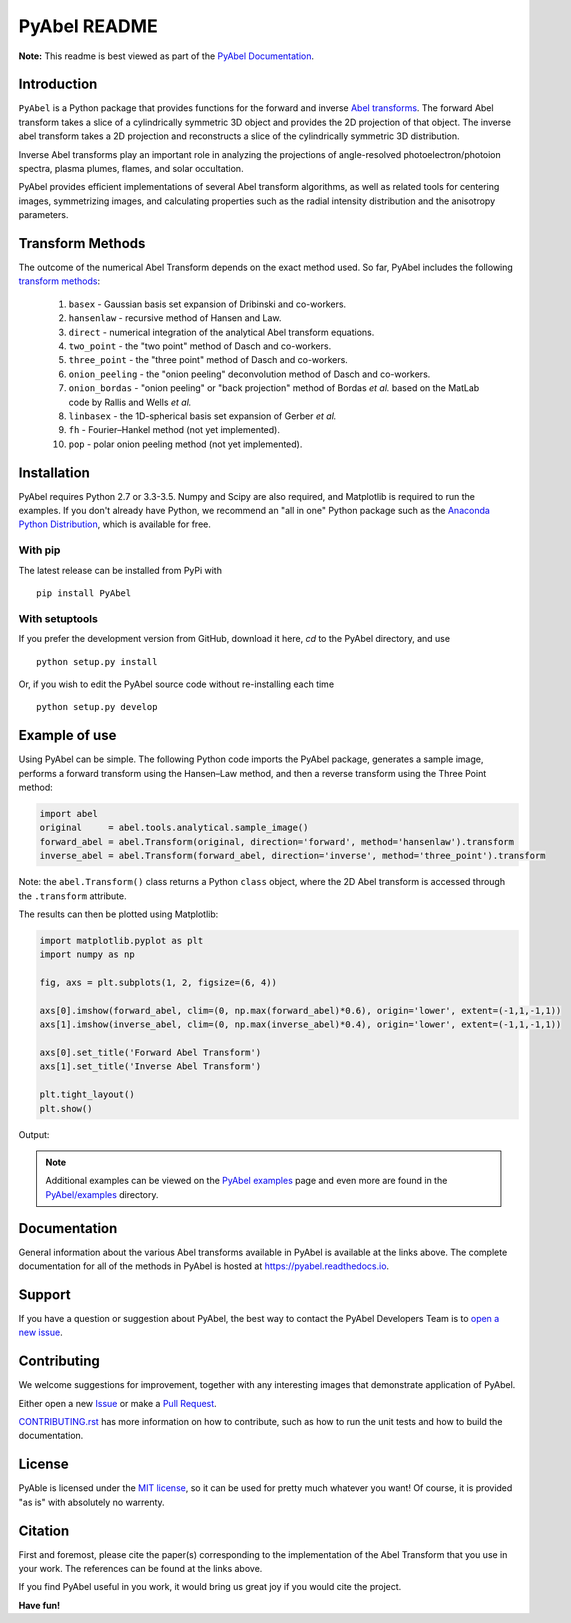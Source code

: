 PyAbel README
=============

.. image:: https://travis-ci.org/PyAbel/PyAbel.svg?branch=master
    :target: https://travis-ci.org/PyAbel/PyAbel
.. image:: https://ci.appveyor.com/api/projects/status/g1rj5f0g7nohcuuo
    :target: https://ci.appveyor.com/project/PyAbel/PyAbel

**Note:** This readme is best viewed as part of the `PyAbel Documentation <http://pyabel.readthedocs.io/en/latest/readme_link.html>`_.

Introduction
------------

``PyAbel`` is a Python package that provides functions for the forward and inverse `Abel transforms <https://en.wikipedia.org/wiki/Abel_transform>`_. The forward Abel transform takes a slice of a cylindrically symmetric 3D object and provides the 2D projection of that object. The inverse abel transform takes a 2D projection and reconstructs a slice of the cylindrically symmetric 3D distribution.

Inverse Abel transforms play an important role in analyzing the projections of angle-resolved photoelectron/photoion spectra, plasma plumes, flames, and solar occultation.

PyAbel provides efficient implementations of several Abel transform algorithms, as well as related tools for centering images, symmetrizing images, and calculating properties such as the radial intensity distribution and the anisotropy parameters.

.. image:: https://cloud.githubusercontent.com/assets/1107796/13302896/7c7e74e2-db09-11e5-9683-a8f2c523af94.png
   :width: 430px
   :alt: PyAbel
   :align: right


Transform Methods
-----------------

The outcome of the numerical Abel Transform depends on the exact method used. So far, PyAbel includes the following `transform methods <http://pyabel.readthedocs.io/en/latest/transform_methods.html>`_:

    1. ``basex`` - Gaussian basis set expansion of Dribinski and co-workers.

    2. ``hansenlaw`` - recursive method of Hansen and Law.

    3. ``direct`` - numerical integration of the analytical Abel transform equations.

    4. ``two_point`` - the "two point" method of Dasch and co-workers.

    5. ``three_point`` - the "three point" method of Dasch and co-workers.

    6. ``onion_peeling`` - the "onion peeling" deconvolution method of Dasch and co-workers.

    7. ``onion_bordas`` - "onion peeling" or "back projection" method of Bordas *et al.* based on the MatLab code by Rallis and Wells *et al.*

    8. ``linbasex`` - the 1D-spherical basis set expansion of Gerber *et al.*

    9. ``fh`` - Fourier–Hankel method (not yet implemented).

    10. ``pop`` - polar onion peeling method (not yet implemented).


Installation
------------

PyAbel requires Python 2.7 or 3.3-3.5. Numpy and Scipy are also required, and Matplotlib is required to run the examples. If you don't already have Python, we recommend an "all in one" Python package such as the `Anaconda Python Distribution <https://www.continuum.io/downloads>`_, which is available for free.

With pip
~~~~~~~~

The latest release can be installed from PyPi with ::

    pip install PyAbel

With setuptools
~~~~~~~~~~~~~~~

If you prefer the development version from GitHub, download it here, `cd` to the PyAbel directory, and use ::

    python setup.py install

Or, if you wish to edit the PyAbel source code without re-installing each time ::

    python setup.py develop


Example of use
--------------

Using PyAbel can be simple. The following Python code imports the PyAbel package, generates a sample image, performs a forward transform using the Hansen–Law method, and then a reverse transform using the Three Point method:

.. code-block:: python

    import abel
    original     = abel.tools.analytical.sample_image()
    forward_abel = abel.Transform(original, direction='forward', method='hansenlaw').transform
    inverse_abel = abel.Transform(forward_abel, direction='inverse', method='three_point').transform

Note: the ``abel.Transform()`` class returns a Python ``class`` object, where the 2D Abel transform is accessed through the ``.transform`` attribute.

The results can then be plotted using Matplotlib:

.. code-block:: python

    import matplotlib.pyplot as plt
    import numpy as np

    fig, axs = plt.subplots(1, 2, figsize=(6, 4))

    axs[0].imshow(forward_abel, clim=(0, np.max(forward_abel)*0.6), origin='lower', extent=(-1,1,-1,1))
    axs[1].imshow(inverse_abel, clim=(0, np.max(inverse_abel)*0.4), origin='lower', extent=(-1,1,-1,1))

    axs[0].set_title('Forward Abel Transform')
    axs[1].set_title('Inverse Abel Transform')

    plt.tight_layout()
    plt.show()

Output:

.. image:: https://cloud.githubusercontent.com/assets/1107796/13401302/d89aed7e-dec8-11e5-944f-fcafa1b75328.png
   :width: 400px
   :alt: example abel transform

.. note:: Additional examples can be viewed on the `PyAbel examples <http://pyabel.readthedocs.io/en/latest/examples.html>`_ page and even more are found in the `PyAbel/examples <https://github.com/PyAbel/PyAbel/tree/master/examples>`_ directory.


Documentation
-------------
General information about the various Abel transforms available in PyAbel is available at the links above. The complete documentation for all of the methods in PyAbel is hosted at https://pyabel.readthedocs.io.


Support
-------
If you have a question or suggestion about PyAbel, the best way to contact the PyAbel Developers Team is to `open a new issue <https://github.com/PyAbel/PyAbel/issues>`_.


Contributing
------------

We welcome suggestions for improvement, together with any interesting images that demonstrate  application of PyAbel.

Either open a new `Issue <https://github.com/PyAbel/PyAbel/issues>`_ or make a `Pull Request <https://github.com/PyAbel/PyAbel/pulls>`_.

`CONTRIBUTING.rst <https://github.com/PyAbel/PyAbel/blob/master/CONTRIBUTING.rst>`_ has more information on how to contribute, such as how to run the unit tests and how to build the documentation.


License
-------
PyAble is licensed under the `MIT license <https://github.com/PyAbel/PyAbel/blob/master/LICENSE>`_, so it can be used for pretty much whatever you want! Of course, it is provided "as is" with absolutely no warrenty.


Citation
--------
First and foremost, please cite the paper(s) corresponding to the implementation of the Abel Transform that you use in your work. The references can be found at the links above.

If you find PyAbel useful in you work, it would bring us great joy if you would cite the project.

.. image:: https://zenodo.org/badge/doi/10.5281/zenodo.47423.svg
   :target: http://dx.doi.org/10.5281/zenodo.47423


**Have fun!**
